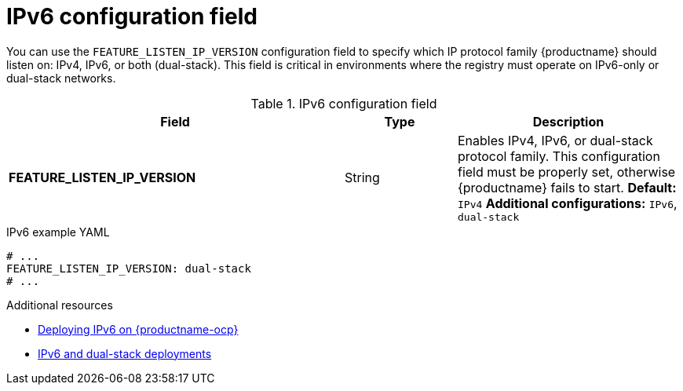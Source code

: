 :_content-type: REFERENCE
[id="config-fields-ipv6"]
= IPv6 configuration field

You can use the `FEATURE_LISTEN_IP_VERSION` configuration field to specify which IP protocol family {productname} should listen on: IPv4, IPv6, or both (dual-stack). This field is critical in environments where the registry must operate on IPv6-only or dual-stack networks.

.IPv6 configuration field
[cols="3a,1a,2a",options="header"]
|===
|Field | Type |Description
| **FEATURE_LISTEN_IP_VERSION** | String | Enables IPv4, IPv6, or dual-stack protocol family. This configuration field must be properly set, otherwise {productname} fails to start.
*Default:* `IPv4`
*Additional configurations:* `IPv6`, `dual-stack`
|===

.IPv6 example YAML
[source,yaml]
----
# ...
FEATURE_LISTEN_IP_VERSION: dual-stack
# ...
----

.Additional resources
* link:https://docs.redhat.com/en/documentation/red_hat_quay/{producty}/html/red_hat_quay_operator_features/operator-ipv6-dual-stack[Deploying IPv6 on {productname-ocp}]
* link:https://docs.redhat.com/en/documentation/red_hat_quay/{producty}/html/manage_red_hat_quay/proc_manage-ipv6-dual-stack[IPv6 and dual-stack deployments]